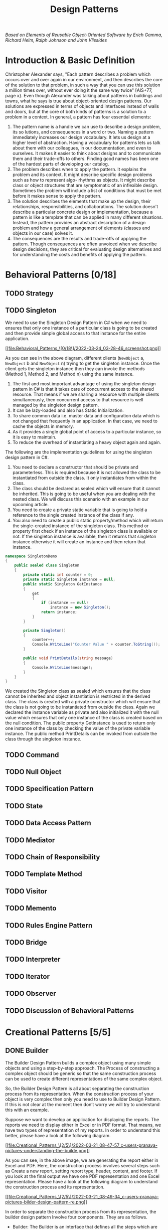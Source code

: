 #+TITLE: Design Patterns

/Based on  Elements of Reusable Object-Oriented Software by Erich Gamma, Richard Helm, Ralph
Johnson and John Vlissides/

* Introduction & Basic Definition

Christopher Alexander says, "Each pattern describes a problem which occurs over and over
again in our environment, and then describes the core of the solution to that problem, in
such a way that you can use this solution a million times over, without ever doing it the
same way twice" [AIS+77, page x}. Even though Alexander was talking about patterns in
buildings and towns, what he says is true about object-oriented design patterns. Our
solutions are expressed in terms of objects and interfaces instead of walls and doors, but
at the core of both kinds of patterns is a solution to a problem in a context.  In general,
a pattern has four essential elements:

1. The pattern name is a handle we can use to describe a design problem, its so lutions, and consequences in a word or two. Naming a pattern immediately increases our design vocabulary. It lets us design at a higher level of abstraction. Having a vocabulary for patterns lets us talk about them with our colleagues, in our documentation, and even to ourselves. It makes it easier to think about designs and to communicate them and their trade-offs to others. Finding good names has been one of the hardest parts of developing our catalog.
2. The problem describes when to apply the pattern. It explains the problem and its context. It might describe specific design problems such as how to represent algo- rhythms as objects. It might describe class or object structures that are symptomatic of an inflexible design. Sometimes the problem will include a list of conditions that must be met before it makes sense to apply the pattern.
3. The solution describes the elements that make up the design, their relationships, responsibilities, and collaborations. The solution doesn't describe a particular concrete design or implementation, because a pattern is like a template that can be applied in many different situations. Instead, the pattern provides an abstract description of a design problem and how a general arrangement of elements (classes and objects in our case) solves it.
4. The consequences are the results and trade-offs of applying the pattern. Though consequences are often unvoiced when we describe design decisions, they are critical for evaluating design alternatives and for understanding the costs and benefits of applying the pattern.

* Behavioral Patterns [0/18]
** TODO Strategy
** TODO Singleton
We need to use the Singleton Design Pattern in C# when we need to ensures that only one
instance of a particular class is going to be created and then provide simple global access
to that instance for the entire application.

[[file:Behavioral_Patterns_\[0/18\]/2022-03-24_03-28-46_screenshot.png]]

As you can see in the above diagram, different clients (~NewObject~ a, ~NewObject~ b and
~NewObject~ n) trying to get the singleton instance. Once the client gets the singleton
instance then they can invoke the methods (Method 1, Method 2, and Method n) using the same
instance.


1. The first and most important advantage of using the singleton design pattern in C# is that it takes care of concurrent access to the shared resource. That means if we are sharing a resource with multiple clients simultaneously, then concurrent access to that resource is well managed by the singleton design pattern.
2. It can be lazy-loaded and also has Static Initialization.
3. To share common data i.e. master data and configuration data which is not changed that frequently in an application. In that case, we need to cache the objects in memory.
4. As it provides a single global point of access to a particular instance, so it is easy to maintain.
5. To reduce the overhead of instantiating a heavy object again and again.

The following are the implementation guidelines for using the singleton design pattern in
C#.

1. You need to declare a constructor that should be private and parameterless. This is required because it is not allowed the class to be instantiated from outside the class. It only instantiates from within the class.
2. The class should be declared as sealed which will ensure that it cannot be inherited. This is going to be useful when you are dealing with the nested class. We will discuss this scenario with an example in our upcoming article.
3. You need to create a private static variable that is going to hold a reference to the single created instance of the class if any.
4. You also need to create a public static property/method which will return the single-created instance of the singleton class. This method or property first check if an instance of the singleton class is available or not. If the singleton instance is available, then it returns that singleton instance otherwise it will create an instance and then return that instance.
#+begin_src csharp
namespace SingletonDemo
{
    public sealed class Singleton
    {
        private static int counter = 0;
        private static Singleton instance = null;
        public static Singleton GetInstance
        {
            get
            {
                if (instance == null)
                    instance = new Singleton();
                return instance;
            }
        }

        private Singleton()
        {
            counter++;
            Console.WriteLine("Counter Value " + counter.ToString());
        }

        public void PrintDetails(string message)
        {
            Console.WriteLine(message);
        }
    }
}
#+end_src

We created the Singleton class as sealed which ensures that the class cannot be inherited
and object instantiation is restricted in the derived class. The class is created with a
private constructor which will ensure that the class is not going to be instantiated from
outside the class. Again we declared the instance variable as private and also initialized
it with the null value which ensures that only one instance of the class is created based on
the null condition. The public property GetInstance is used to return only one instance of
the class by checking the value of the private variable instance. The public method
PrintDetails can be invoked from outside the class through the singleton instance.

** TODO Command
** TODO Null Object
** TODO Specification Pattern
** TODO State
** TODO Data Access Pattern
** TODO Mediator
** TODO Chain of Responsibility
** TODO Template Method
** TODO Visitor
** TODO Memento
** TODO Rules Engine Pattern
** TODO Bridge
** TODO Interpreter
** TODO Iterator
** TODO Observer
** TODO Discussion of Behavioral Patterns
* Creational Patterns [5/5]
** DONE Builder
The Builder Design Pattern builds a complex object using many simple objects and using a
step-by-step approach. The Process of constructing a complex object should be generic so
that the same construction process can be used to create different representations of the
same complex object.

So, the Builder Design Pattern is all about separating the construction process from its
representation. When the construction process of your object is very complex then only you
need to use to Builder Design Pattern. If this is not clear at the moment then don’t worry
we will try to understand this with an example.

Suppose we want to develop an application for displaying the reports. The reports we need to
display either in Excel or in PDF format. That means, we have two types of representation of
my reports. In order to understand this better, please have a look at the following diagram.


[[file:Creational_Patterns_\[2/5\]/2022-03-21_08-47-57_c-users-pranaya-pictures-understanding-the-builde.png]]


As you can see, in the above image, we are generating the report either in Excel and PDF.
Here, the construction process involves several steps such as Create a new report, setting
report type, header, content, and footer. If you look at the final output we have one PDF
representation and one Excel representation. Please have a look at the following diagram to
understand the construction process and its representation.



[[file:Creational_Patterns_\[2/5\]/2022-03-21_08-49-34_c-users-pranaya-pictures-bilder-design-pattern-re.png]]

In order to separate the construction process from its representation, the builder design
pattern Involve four components. They are as follows.

- Builder: The Builder is an interface that defines all the steps which are used to make the concrete product.
- Concrete Builder: The ~ConcreteBuilder~ class implements the Builder interface and provides implementation to all the abstract methods. The Concrete Builder is responsible for constructs and assembles the individual parts of the product by implementing the Builder interface. It also defines and tracks the representation it creates.
- Director: The Director takes those individual processes from the Builder and defines the sequence to build the product.
- Product: The Product is a class and we want to create this product object using the builder design pattern. This class defines different parts that will make the product.

** DONE Prototype
As per the GoF Definition, “Prototype Design Pattern specifies the kind of objects to create
using a prototypical instance, and create new objects by copying this prototype”.

To simplify the above definition, we can say that, the Prototype Design Pattern gives us a
way to create new objects from the existing instance of the object. That means it clone the
existing object with its data into a new object. If we do any changes to the cloned object
(i.e. new object) then it does not affect the original object.

Note: The Prototype Design Pattern is unique among the other creational design patterns as
it doesn’t require a class instead it requires an end object.

In C#, when we try to copy one object to another object using the assignment ~=~ operator,
then both the objects will share the same memory address. And the reason is the assignment
operator ~=~ copies the reference, not the object except when there is a value type field.
This operator will always copy the reference, not the actual object.

** DONE Factory Design Pattern
According to Gang of Four, the Factory Design Pattern states that “A factory is an object
which is used for creating other objects”. In technical terms, we can say that a factory is
a class with a method. That method will create and return different types of objects based
on the input parameter, it received. In simple words, if we have a superclass and n number
of subclasses, and based on the data provided, if we have to create and return the object of
one of the subclasses, then we need to use the Factory Design.

In the Factory Design pattern, we create an object without exposing the object creation
logic to the client and the client will refer to the newly created object using a common
interface. The basic principle behind the factory design pattern is that, at run time, we
get an object of a similar type based on the parameter we pass.

Suppose we have three credit card
classes i.e. ~MoneyBack~, ~Titanium~, and Platinum and these three classes are the subclasses of
~CreditCard~ superclass or super interface. The ~CreditCard~ superclass or super interface has
three methods i.e. ~GetCardType~, ~GetCreditLimit~, and ~GetAnnualCharge~. The subclasses i.e.
~MoneyBack~, ~Titanium,~ and Platinum have implemented the above three methods.

Our requirement is, we will ask the user to select the credit card. Once the user selects
the credit card then we need to display the required information of that selected card. Let
us first discuss how to achieve this without using the Factory Design Pattern in C#. Then we
will discuss the problems and finally, we will create the same application using the Factory
Design Pattern in C#.

Here we need to create either an interface or an abstract class that will expose the
operations a credit card should have. So, create a class file with the name ~CreditCard.cs~
and then copy and paste the following code in it. As you can see, we created the interface
with three methods.


#+begin_src csharp
namespace FactoryDesignPattern
{
    public interface CreditCard
    {
        string GetCardType();
        int GetCreditLimit();
        int GetAnnualCharge();
    }
}
#+end_src

#+begin_src csharp
namespace FactoryDesignPattern
{
    class MoneyBack : CreditCard
    {
        public string GetCardType()
        {
            return "MoneyBack";
        }

        public int GetCreditLimit()
        {
            return 15000;
        }

        public int GetAnnualCharge()
        {
            return 500;
        }
    }
}
#+end_src

#+begin_src csharp
namespace FactoryDesignPattern
{
    public class Titanium : CreditCard
    {
        public string GetCardType()
        {
            return "Titanium Edge";
        }
        public int GetCreditLimit()
        {
            return 25000;
        }
        public int GetAnnualCharge()
        {
            return 1500;
        }
    }
}
#+end_src

#+begin_src csharp
namespace FactoryDesignPattern
{
    public class Platinum : CreditCard
    {
        public string GetCardType()
        {
            return "Platinum Plus";
        }
        public int GetCreditLimit()
        {
            return 35000;
        }
        public int GetAnnualCharge()
        {
            return 2000;
        }
    }
}
#+end_src


Now in the client code, we will ask the user to select the Credit Card Type. And based on
the Selected Credit card, we will create an instance of any one of the above three product
implementation classes. So, modify the Main method as shown below.

#+begin_src csharp
using System;
namespace FactoryDesignPattern
{
    class Program
    {
        static void Main(string[] args)
        {
            //Generally we will get the Card Type from UI.
            //Here we are hardcoded the card type
            string cardType = "MoneyBack";

            CreditCard cardDetails = null;

            //Based of the CreditCard Type we are creating the
            //appropriate type instance using if else condition
            if (cardType == "MoneyBack")
            {
                cardDetails = new MoneyBack();
            }
            else if (cardType == "Titanium")
            {
                cardDetails = new Titanium();
            }
            else if (cardType == "Platinum")
            {
                cardDetails = new Platinum();
            }

            if (cardDetails != null)
            {
                Console.WriteLine("CardType : " + cardDetails.GetCardType());
                Console.WriteLine("CreditLimit : " + cardDetails.GetCreditLimit());
                Console.WriteLine("AnnualCharge :" + cardDetails.GetAnnualCharge());
            }
            else
            {
                Console.Write("Invalid Card Type");
            }

            Console.ReadLine();
        }
    }
}
#+end_src


The above code implementation is very straightforward. Once we get the ~CardType~ value, then
by using the if-else condition we are creating the appropriate Credit Card instance. Then we
are just calling the three methods to display the credit card information in the console
window. So, *What is the Problem of the above code implementation?*


The above code implementation introduces the following problems

1. First, the tight coupling between the client class (Program) and Product Class (MoneyBack, Titanium, and Platinum).
2. Secondly, if we add a new Credit Card, then also we need to modify the Main method by adding an extra if-else condition which not only overheads in the development but also in the testing process

Let us see how to overcome the above problem by using the factory design pattern.

As per the definition of Factory Design Pattern, the Factory Design Pattern create an object
without exposing the object creation logic to the client and the client refers to the newly
created object using a common interface.

Please have a look at the following image. This is our factory class and this class takes
the responsibility of creating and returning the appropriate product object. As you can see
this class having one static method i.e. ~GetCreditcard~ and this method takes one input
parameter and based on the parameter value it will create one of the credit card (i.e.
~MoneyBack~, ~Platinum~, and ~Titanium~) objects and store that object in the superclass
(~CrditCard~) reference variable and finally return that superclass reference variable to the
caller of this method.

#+DOWNLOADED: screenshot @ 2022-03-17 01:44:58
[[file:Creational_Patterns_\[0/6\]/2022-03-17_01-44-58_screenshot.png]]

Now the client needs to create the object through ~CreditCardFactory~. For example, if the
client wants to create the instance of Platinum Credit then he/she needs to do something
like the below. As you can see, he/she needs to pass the Credit card type to the
~GetCreditcard~ method of the ~CreditCardFactory~ class. Now, the ~GetCreditcard()~ method will
create a Platinum class instance and return that instance to the client.

[[file:Creational_Patterns_\[0/6\]/2022-03-17_01-46-41_screenshot.png]]


#+begin_src csharp
namespace FactoryDesignPattern
{
    class CreditCardFactory
    {
        public static CreditCard GetCreditCard(string cardType)
        {
            CreditCard cardDetails = null;

            if (cardType == "MoneyBack")
            {
                cardDetails = new MoneyBack();
            }
            else if (cardType == "Titanium")
            {
                cardDetails = new Titanium();
            }
            else if (cardType == "Platinum")
            {
                cardDetails = new Platinum();
            }

            return cardDetails;
        }
    }
}
#+end_src

#+begin_src csharp
using System;
namespace FactoryDesignPattern
{
    class Program
    {
        static void Main(string[] args)
        {
            CreditCard cardDetails = CreditCardFactory.GetCreditCard("Platinum");

            if (cardDetails != null)
            {
                Console.WriteLine("CardType : " + cardDetails.GetCardType());
                Console.WriteLine("CreditLimit : " + cardDetails.GetCreditLimit());
                Console.WriteLine("AnnualCharge :" + cardDetails.GetAnnualCharge());
            }
            else
            {
                Console.Write("Invalid Card Type");
            }

            Console.ReadLine();
        }
    }
}
#+end_src

** DONE Factory Method
According to Gang of Four Definition “Define an interface for creating an object, but let
the subclasses decide which class to instantiate. The Factory method lets a class defer
instantiation it uses to subclasses”.

Let us simplify the above definition. The Factory Method Design Pattern is used, when we
need to create the object (i.e. instance of the Product class) without exposing the object
creation logic to the client. To achieve this, in the factory method design pattern we will
create an abstract class as the Factory class which will create and return the instance of
the product, but it will let the subclasses decide which class to instantiate. If this is
not clear at the moment then don’t worry, I will explain this with one real-time example.


Please have a look at the following image. As you can see in the below diagram, we have
three credit cards i.e. ~MoneyBack~, ~Titanium~, and ~Platinum~. These credit cards are nothing
but our Product classes. Again these three Credit Card classes are the subclasses of the
~CreditCard~ super interface. The ~CreditCard~ super interface defines the operations (i.e.
~GetCardType~, ~GetCreditLimit~, and ~GetAnnualCharge~) which need to be implemented by the
subclasses (i.e. ~MoneyBack~, ~Titanium~, and ~Platinum~).


[[file:Creational_Patterns_\[1/6\]/2022-03-18_05-10-01_word-image-111.png]]

As per the definition of the Factory Method Design Pattern, we need to create an abstract
class or interface for creating the object. Please have a look at the following diagram.
This is going to be our Creator class that declares the factory method, which will return an
object of type Product (i.e. ~CreditCard~).

#+DOWNLOADED: https://dotnettutorials.net/wp-content/uploads/2018/11/word-image-112.png @ 2022-03-18 05:12:33
[[file:Creational_Patterns_\[1/6\]/2022-03-18_05-12-33_word-image-112.png]]

As you can see, the above abstract class (i.e. ~CreditCardFactory~) contains two methods, one
abstract method i.e. ~MakeProduct()~ and one concrete method i.e. ~CreateProduct()~. The
~CreateProduct()~ method internally calls the ~MakeProduct()~ method of the subclass which will
create the product instance and return that instance.

Please have a look at the following diagram. As we have three credit cards (i.e. ~MoneyBack~,
~Platinum~, and ~Titanium~), so here we created three subclasses (i.e. ~PlatinumFactory~,
~TitaniumFactory~, and ~MoneyBackFactory~) of the Abstract ~CreditCradFactory~ class and implement
the ~MakeProduct~ method. This method is going to return the actual product object i.e.
(~MoneyBack, ~Platinum~ and ~Titanium~).



[[file:Creational_Patterns_\[1/6\]/2022-03-18_05-23-12_word-image-113.png]]


Now let see how the client is going to consume the above CreditCardFactory to create an
object. Please have a look at the following diagram.


[[file:Creational_Patterns_\[1/6\]/2022-03-18_05-25-35_c-users-pranaya-pictures-factory-method-design-pa-2.png]]

** DONE Abstract Factory

According to Gang of Four Definition: “The Abstract Factory Design Pattern provides a way to
encapsulate a group of individual factories that have a common theme without specifying
their concrete classes“.

In simple words we can say, the Abstract Factory is a super factory that creates other
factories. This Abstract Factory is also called the Factory of Factories.

Suppose we want to create the objects of a group of land animals such as Cat, Lion, and Dog.

Please have a look at the following diagram. Here, as you can see we have three classes i.e.
Cat, Lion, and Dog. And these three classes are the subclasses of Animal superclass or super
interface. The Animal superclass or super interface has one method i.e. Speak() method. The
Cat class will implement that Speak method and return Meow. Similarly, the Lion class will
implement the Speak() method and will return Roar and in the say the Dog class will
implement the Speak() method and return Bark bark. The Cat, Lion, and Dog are living in the
Land, so they belong to the Land Animal group.


#+DOWNLOADED: https://dotnettutorials.net/wp-content/uploads/2018/11/word-image-102.png @ 2022-03-19 02:15:21
[[file:Creational_Patterns_\[2/6\]/2022-03-19_02-15-21_word-image-102.png]]

Using Factory Design Pattern we can implement the above easily. Please have a look at
the following diagram. As per the factory design pattern, ~LandAnimalFactory~ is the factory
class and that class has one method i.e. ~GetAnimal~. This method takes one parameter i.e. the
animal type and then it will create and return the appropriate object. In this case, the
animal object can be a dog, lion, or cat. This method will return the Superclass or super
interface i.e. Animal. For example, if you pass the Animal Type as a cat, then it will
create the Cat class object and assign that object to the Superclass reference variable i.e.
Animal and return that Superclass reference variable to the caller.

Let say, we have another group of sea animals such as Octopus and Shark. The way we
implement the Land animals, in the same way, we need to implement the Sea animals. Please
have a look at the following diagram for a better understanding.

#+DOWNLOADED: https://dotnettutorials.net/wp-content/uploads/2018/11/word-image-104.png @ 2022-03-19 02:17:35
[[file:Creational_Patterns_\[2/6\]/2022-03-19_02-17-35_word-image-104.png]]

* Structural Patterns [1/7]
** TODO Facade
** TODO Decorator
** TODO Composite
** DONE Adapter
The Adapter Design Pattern in C# works as a bridge between two incompatible interfaces. This
design pattern involves a single class called adapter which is responsible for communication
between two independent or incompatible interfaces. So, in simple words, we can say that the
Adapter Design Pattern helps two incompatible interfaces to work together. If this is not
clear at the moment then don’t worry we will understand this with an example.

On the right-hand side, you can see the Third Party Billing System and on the left side, you
can see the Client i.e. the Existing HR System. Now, we will see how these two systems are
incompatible and we will also see how we will make them compatible using Adapter Design
Patterns in C#.

[[file:Structural_Patterns_\[0/7\]/2022-03-25_01-03-51_word-image-15-768x266.png]]

As you can see, the Third Party Billing System provides one functionality called
~ProcessSalary~. What this ~ProcessSalary~ method will do is, it will take the employee list
(i.e. ~List<Employee>~) as an input parameter and then loop through each employee and
calculate the salary and deposit the salary into the employee’s bank account.

On the left-hand side i.e. in the Existing HR System, the employee information is in the
form of the string array. The HR System wants to process the salary of employees. Then what
the HR System has to do is, it has to call the ~ProcessSalary~ method of the Third Party
Billing System. But if you look at the HR system, the employee information is in the form of
a string array and the ~ProcessSalary~ method of the Third Party Billing System wants to data
in ~List<Employee>~. So, the HR System cannot call directly to the Third Party Billing System
because ~List<Employee>~ and string array are not compatible. So, these two systems are
incompatible.

We can use the Adapter Design Pattern in C# to make these two systems or interfaces work
together. Now, we need to introduce an Adapter between the HR System and the Third Party
Billing System as shown in the below image.


[[file:Structural_Patterns_\[0/7\]/2022-03-25_01-07-41_word-image-16.png]]


Now the HR System will send the employee information in the form of a String Array to the
Adapter. Then what this Adapter will do is, it will read the employee information from the
string array and populate the employee object and put each employee object into the
~List<Employee>~ and then the Adapter will send the ~List<Employee>~ to the ~ProcessSalary~ method
of Third Party Billing System. Then the ~ProcessSalary~ method calculates the Salary of each
employee and deposits the salary into the Employee’s bank account.

So, in this way, we can make two incompatible interfaces work together with the help of the
Adapter Design Pattern in C#. Again the Adapter Design Pattern can be implemented in two
ways. They are as follows.

*** Object Adapter Pattern
An Object Adapter delegates to an adaptee object. Let us understand the class diagram first.
In order to understand the class diagram and the different components involved in the
Adapter Design Pattern please have a look at the following diagram.

#+DOWNLOADED: https://dotnettutorials.net/wp-content/uploads/2019/10/word-image-17.png @ 2022-03-25 01:10:27
[[file:Structural_Patterns_\[0/7\]/2022-03-25_01-10-27_word-image-17.png]]


*Employee class:*

#+begin_src csharp
namespace AdapterDesignPattern
{
    public class Employee
    {
        public int ID { get; set; }
        public string Name { get; set; }
        public string Designation { get; set; }
        public decimal Salary { get; set; }

        public Employee(int id, string name, string designation, decimal salary)
        {
            ID = id;
            Name = name;
            Designation = designation;
            Salary = salary;
        }
    }
}
#+end_src


*Adaptee:*

#+begin_src csharp
using System;
using System.Collections.Generic;
namespace AdapterDesignPattern
{
    public class ThirdPartyBillingSystem
    {
        //ThirdPartyBillingSystem accepts employees information as a List to process each employee salary
        public void ProcessSalary(List<Employee> listEmployee)
        {
            foreach (Employee employee in listEmployee)
            {
                Console.WriteLine("Rs." +employee.Salary + " Salary Credited to " + employee.Name + " Account");
            }
        }
    }
}
#+end_src

*Target:*

#+begin_src csharp
namespace AdapterDesignPattern
{
    public interface ITarget
    {
        void ProcessCompanySalary(string[,] employeesArray);
    }
}
#+end_src


*Adapter:*

#+begin_src csharp
using System;
using System.Collections.Generic;
namespace AdapterDesignPattern
{
    public class EmployeeAdapter : ITarget
    {
        ThirdPartyBillingSystem thirdPartyBillingSystem = new ThirdPartyBillingSystem();

        public void ProcessCompanySalary(string[,] employeesArray)
        {
            string Id = null;
            string Name = null;
            string Designation = null;
            string Salary = null;

            List<Employee> listEmployee = new List<Employee>();

            for (int i = 0; i < employeesArray.GetLength(0); i++)
            {
                for (int j = 0; j < employeesArray.GetLength(1); j++)
                {
                    if (j == 0)
                    {
                        Id = employeesArray[i, j];
                    }
                    else if (j == 1)
                    {
                        Name = employeesArray[i, j];
                    }
                    else if (j == 2)
                    {
                        Designation = employeesArray[i, j];
                    }
                    else
                    {
                        Salary = employeesArray[i, j];
                    }
                }

                listEmployee.Add(new Employee(Convert.ToInt32(Id), Name, Designation, Convert.ToDecimal(Salary)));
            }

            Console.WriteLine("Adapter converted Array of Employee to List of Employee");
            Console.WriteLine("Then delegate to the ThirdPartyBillingSystem for processing the employee salary\n");
            thirdPartyBillingSystem.ProcessSalary(listEmployee);
        }
    }
}
#+end_src

*Client:*
#+begin_src csharp
namespace AdapterDesignPattern
{
    class Program
    {
        static void Main(string[] args)
        {
            string[,] employeesArray = new string[5, 4]
            {
                {"101","John","SE","10000"},
                {"102","Smith","SE","20000"},
                {"103","Dev","SSE","30000"},
                {"104","Pam","SE","40000"},
                {"105","Sara","SSE","50000"}
            };

            ITarget target = new EmployeeAdapter();
            Console.WriteLine("HR system passes employee string array to Adapter\n");
            target.ProcessCompanySalary(employeesArray);

            Console.Read();
        }
    }
}
#+end_src
** TODO Flyweight
** TODO Proxy
** TODO Discussion of Structural Patterns
